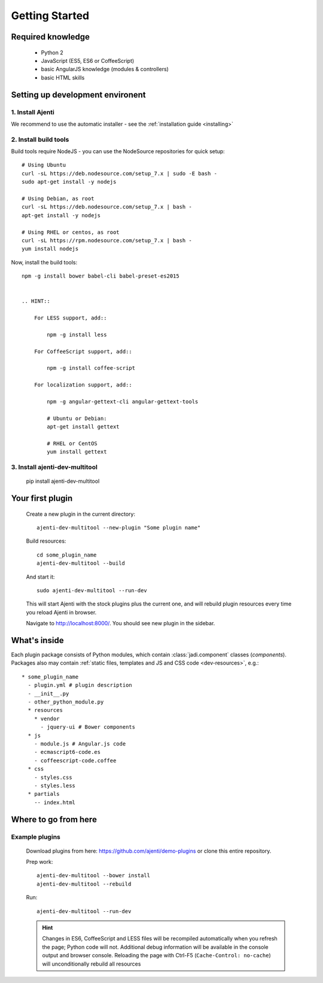 .. _dev-getting-started:

Getting Started
***************

Required knowledge
==================

  * Python 2
  * JavaScript (ES5, ES6 or CoffeeScript)
  * basic AngularJS knowledge (modules & controllers)
  * basic HTML skills

Setting up development environent
=================================

1. Install Ajenti
-----------------

We recommend to use the automatic installer - see the :ref:`installation guide <installing>`

2. Install build tools
----------------------

Build tools require NodeJS - you can use the NodeSource repositories for quick setup::

    # Using Ubuntu
    curl -sL https://deb.nodesource.com/setup_7.x | sudo -E bash -
    sudo apt-get install -y nodejs

    # Using Debian, as root
    curl -sL https://deb.nodesource.com/setup_7.x | bash -
    apt-get install -y nodejs

    # Using RHEL or centos, as root
    curl -sL https://rpm.nodesource.com/setup_7.x | bash -
    yum install nodejs

Now, install the build tools::

    npm -g install bower babel-cli babel-preset-es2015


    .. HINT::

        For LESS support, add::

            npm -g install less

        For CoffeeScript support, add::

            npm -g install coffee-script

        For localization support, add::

            npm -g angular-gettext-cli angular-gettext-tools

            # Ubuntu or Debian:
            apt-get install gettext

            # RHEL or CentOS
            yum install gettext


3. Install ajenti-dev-multitool
-------------------------------

    pip install ajenti-dev-multitool

Your first plugin
=================

    Create a new plugin in the current directory::

        ajenti-dev-multitool --new-plugin "Some plugin name"

    Build resources::

        cd some_plugin_name
        ajenti-dev-multitool --build

    And start it::

        sudo ajenti-dev-multitool --run-dev

    This will start Ajenti with the stock plugins plus the current one, and will rebuild plugin resources every time you reload Ajenti in browser.

    Navigate to http://localhost:8000/. You should see new plugin in the sidebar.


What's inside
=============

Each plugin package consists of Python modules, which contain :class:`jadi.component` classes (*components*).
Packages also may contain :ref:`static files, templates and JS and CSS code <dev-resources>`, e.g.::

      * some_plugin_name
        - plugin.yml # plugin description
        - __init__.py
        - other_python_module.py
        * resources
          * vendor
            - jquery-ui # Bower components
        * js
          - module.js # Angular.js code
          - ecmascript6-code.es
          - coffeescript-code.coffee
        * css
          - styles.css
          - styles.less
        * partials
          -- index.html


Where to go from here
=====================

Example plugins
---------------

    Download plugins from here: https://github.com/ajenti/demo-plugins or clone this entire repository.

    Prep work::

        ajenti-dev-multitool --bower install
        ajenti-dev-multitool --rebuild

    Run::

        ajenti-dev-multitool --run-dev

    .. HINT::
      Changes in ES6, CoffeeScript and LESS files will be recompiled automatically when you refresh the page; Python code will not. Additional debug information will be available in the console output and browser console. Reloading the page with Ctrl-F5 (``Cache-Control: no-cache``) will unconditionally rebuild all resources
